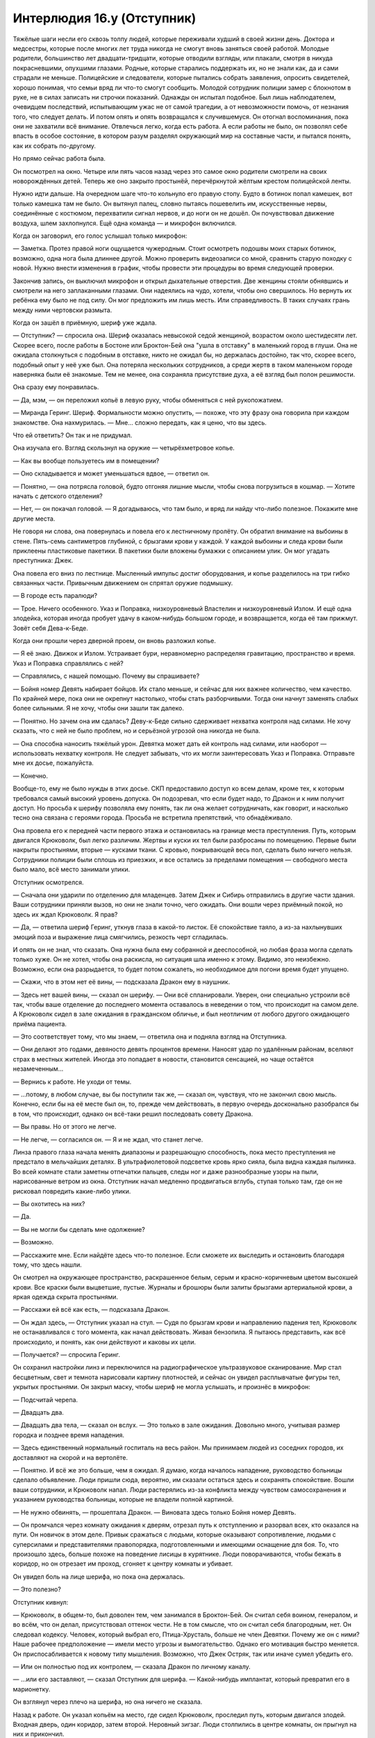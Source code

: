 ﻿Интерлюдия 16.y (Отступник)
#############################
Тяжёлые шаги несли его сквозь толпу людей, которые переживали худший в своей жизни день. Доктора и медсестры, которые после многих лет труда никогда не смогут вновь заняться своей работой. Молодые родители, большинство лет двадцати-тридцати, которые отводили взгляды, или плакали, смотря в никуда покрасневшими, опухшими глазами. Родные, которые старались поддержать их, но не знали как, да и сами страдали не меньше. Полицейские и следователи, которые пытались собрать заявления, опросить свидетелей, хорошо понимая, что семьи вряд ли что-то смогут сообщить. Молодой сотрудник полиции замер с блокнотом в руке, не в силах записать ни строчки показаний.
Однажды он испытал подобное. Был лишь наблюдателем, очевидцем последствий, испытывающим ужас не от самой трагедии, а от невозможности помочь, от незнания того, что следует делать. И потом опять и опять возвращался к случившемуся. Он отогнал воспоминания, пока они не захватили всё внимание. Отвлечься легко, когда есть работа. А если работы не было, он позволял себе впасть в особое состояние, в котором разум разделял окружающий мир на составные части, и пытался понять, как их собрать по-другому.

Но прямо сейчас работа была.

Он посмотрел на окно. Четыре или пять часов назад через это самое окно родители смотрели на своих новорождённых детей. Теперь же оно закрыто простынёй, перечёркнутой жёлтым крестом полицейской ленты.

Нужно идти дальше. На очередном шаге что-то кольнуло его правую стопу. Будто в ботинок попал камешек, вот только камешка там не было. Он вытянул палец, словно пытаясь пошевелить им, искусственные нервы, соединённые с костюмом, перехватили сигнал нервов, и до ноги он не дошёл. Он почувствовал движение воздуха, шлем захлопнулся. Ещё одна команда — и микрофон включился.

Когда он заговорил, его голос услышал только микрофон:

— Заметка. Протез правой ноги ощущается чужеродным. Стоит осмотреть подошвы моих старых ботинок, возможно, одна нога была длиннее другой. Можно проверить видеозаписи со мной, сравнить старую походку с новой. Нужно внести изменения в график, чтобы провести эти процедуры во время следующей проверки.

Закончив запись, он выключил микрофон и открыл дыхательные отверстия. Две женщины стояли обнявшись и смотрели на него заплаканными глазами. Они надеялись на чудо, хотели, чтобы оно свершилось. Но вернуть их ребёнка ему было не под силу. Он мог предложить им лишь месть. Или справедливость. В таких случаях грань между ними чертовски размыта.

Когда он зашёл в приёмную, шериф уже ждала.

— Отступник? — спросила она. Шериф оказалась невысокой седой женщиной, возрастом около шестидесяти лет. Скорее всего, после работы в Бостоне или Броктон-Бей она "ушла в отставку" в маленький город в глуши. Она не ожидала столкнуться с подобным в отставке, никто не ожидал бы, но держалась достойно, так что, скорее всего, подобный опыт у неё уже был. Она потеряла нескольких сотрудников, а среди жертв в таком маленьком городе наверняка были её знакомые. Тем не менее, она сохраняла присутствие духа, а её взгляд был полон решимости.

Она сразу ему понравилась.

— Да, мэм, — он переложил копьё в левую руку, чтобы обменяться с ней рукопожатием.

— Миранда Геринг. Шериф. Формальности можно опустить, — похоже, что эту фразу она говорила при каждом знакомстве. Она нахмурилась. — Мне... сложно передать, как я ценю, что вы здесь.

Что ей ответить? Он так и не придумал.

Она изучала его. Взгляд скользнул на оружие — четырёхметровое копье.

— Как вы вообще пользуетесь им в помещении?

— Оно складывается и может уменьшаться вдвое, — ответил он.

— Понятно, — она потрясла головой, будто отгоняя лишние мысли, чтобы снова погрузиться в кошмар. — Хотите начать с детского отделения?

— Нет, — он покачал головой. — Я догадываюсь, что там было, и вряд ли найду что-либо полезное. Покажите мне другие места.

Не говоря ни слова, она повернулась и повела его к лестничному пролёту. Он обратил внимание на выбоины в стене. Пять-семь сантиметров глубиной, с брызгами крови у каждой. У каждой выбоины и следа крови были приклеены пластиковые пакетики. В пакетики были вложены бумажки с описанием улик. Он мог угадать преступника: Джек.

Она повела его вниз по лестнице. Мысленный импульс достиг оборудования, и копье разделилось на три гибко связанных части. Привычным движением он спрятал оружие подмышку.

— В городе есть паралюди?

— Трое. Ничего особенного. Указ и Поправка, низкоуровневый Властелин и низкоуровневый Излом. И ещё одна злодейка, которая иногда пробует удачу в каком-нибудь большом городе, и возвращается, когда её там прижмут. Зовёт себя Дева-к-Беде.

Когда они прошли через дверной проем, он вновь разложил копье.

— Я её знаю. Движок и Излом. Устраивает бури, неравномерно распределяя гравитацию, пространство и время. Указ и Поправка справлялись с ней?

— Справлялись, с нашей помощью. Почему вы спрашиваете?

— Бойня номер Девять набирает бойцов. Их стало меньше, и сейчас для них важнее количество, чем качество. По крайней мере, пока они не окрепнут настолько, чтобы стать разборчивыми. Тогда они начнут заменять слабых более сильными. Я не хочу, чтобы они зашли так далеко.

— Понятно. Но зачем она им сдалась? Деву-к-Беде сильно сдерживает нехватка контроля над силами. Не хочу сказать, что с ней не было проблем, но и серьёзной угрозой она никогда не была.

— Она способна наносить тяжёлый урон. Девятка может дать ей контроль над силами, или наоборот — использовать нехватку контроля. Не следует забывать, что их могли заинтересовать Указ и Поправка. Отправьте мне их досье, пожалуйста.

— Конечно.

Вообще-то, ему не было нужды в этих досье. СКП предоставило доступ ко всем делам, кроме тех, к которым требовался самый высокий уровень допуска. Он подозревал, что если будет надо, то Дракон и к ним получит доступ. Но просьба к шерифу позволяла ему понять, так ли она желает сотрудничать, как говорит, и насколько тесно она связана с героями города. Просьба не встретила препятствий, что обнадёживало.

Она провела его к передней части первого этажа и остановилась на границе места преступления. Путь, которым двигался Крюковолк, был легко различим. Жертвы и куски их тел были разбросаны по помещению. Первые были накрыты простынями, вторые — кусками ткани. С кровью, покрывающей весь пол, сделать было ничего нельзя. Сотрудники полиции были сплошь из приезжих, и все остались за пределами помещения — свободного места было мало, всё место занимали улики.

Отступник осмотрелся. 

— Сначала они ударили по отделению для младенцев. Затем Джек и Сибирь отправились в другие части здания. Ваши сотрудники приняли вызов, но они не знали точно, чего ожидать. Они вошли через приёмный покой, но здесь их ждал Крюковолк. Я прав?

— Да, — ответила шериф Геринг, уткнув глаза в какой-то листок. Её спокойствие таяло, а из-за нахлынувших эмоций поза и выражение лица смягчились, резкость черт сгладилась.

И опять он не знал, что сказать. Она нужна была ему собранной и дееспособной, но любая фраза могла сделать только хуже. Он не хотел, чтобы она раскисла, но ситуация шла именно к этому. Видимо, это неизбежно. Возможно, если она разрыдается, то будет потом сожалеть, но необходимое для погони время будет упущено.

— Скажи, что в этом нет её вины, — подсказала Дракон ему в наушник.

— Здесь нет вашей вины, — сказал он шерифу. — Они всё спланировали. Уверен, они специально устроили всё так, чтобы ваше отделение до последнего момента оставалось в неведении о том, что происходит на самом деле. А Крюковолк сидел в зале ожидания в гражданском обличье, и был неотличим от любого другого ожидающего приёма пациента.

— Это соответствует тому, что мы знаем, — ответила она и подняла взгляд на Отступника.

— Они делают это годами, девяносто девять процентов времени. Наносят удар по удалённым районам, вселяют страх в местных жителей. Иногда это попадает в новости, становится сенсацией, но чаще остаётся незамеченным...

— Вернись к работе. Не уходи от темы.

— ...потому, в любом случае, вы бы поступили так же, — сказал он, чувствуя, что не закончил свою мысль. Конечно, если бы на её месте был он, то, прежде чем действовать, в первую очередь досконально разобрался бы в том, что происходит, однако он всё-таки решил последовать совету Дракона.

— Вы правы. Но от этого не легче.

— Не легче, — согласился он. — Я и не ждал, что станет легче.

Линза правого глаза начала менять диапазоны и разрешающую способность, пока место преступления не предстало в мельчайших деталях. В ультрафиолетовой подсветке кровь ярко сияла, была видна каждая пылинка. Во всей комнате стали заметны отпечатки пальцев, следы ног и даже разнообразные узоры на пыли, нарисованные ветром из окна. Отступник начал медленно продвигаться вглубь, ступая только там, где он не рисковал повредить какие-либо улики.

— Вы охотитесь на них?

— Да.

— Вы не могли бы сделать мне одолжение?

— Возможно.

— Расскажите мне. Если найдёте здесь что-то полезное. Если сможете их выследить и остановить благодаря тому, что здесь нашли.

Он смотрел на окружающее пространство, раскрашенное белым, серым и красно-коричневым цветом высохшей крови. Все краски были выцветшие, пустые. Журналы и брошюры были залиты брызгами артериальной крови, а яркая одежда скрыта простынями.

— Расскажи ей всё как есть, — подсказала Дракон.

— Он ждал здесь, — Отступник указал на стул. — Судя по брызгам крови и направлению падения тел, Крюковолк не останавливался с того момента, как начал действовать. Живая бензопила. Я пытаюсь представить, как всё происходило, и понять, как они действуют и каковы их цели.

— Получается? — спросила Геринг.

Он сохранил настройки линз и переключился на радиографическое ультразвуковое сканирование. Мир стал бесцветным, свет и темнота нарисовали картину плотностей, и сейчас он увидел расплывчатые фигуры тел, укрытых простынями. Он закрыл маску, чтобы шериф не могла услышать, и произнёс в микрофон:

— Подсчитай черепа.

— Двадцать два.

— Двадцать два тела, — сказал он вслух. — Это только в зале ожидания. Довольно много, учитывая размер городка и позднее время нападения.

— Здесь единственный нормальный госпиталь на весь район. Мы принимаем людей из соседних городов, их доставляют на скорой и на вертолёте.

— Понятно. И всё же это больше, чем я ожидал. Я думаю, когда началось нападение, руководство больницы сделало объявление. Люди пришли сюда, вероятно, им сказали остаться здесь и сохранять спокойствие. Вошли ваши сотрудники, и Крюковолк напал. Люди растерялись из-за конфликта между чувством самосохранения и указанием руководства больницы, которые не владели полной картиной.

— Не нужно обвинять, — прошептала Дракон. — Виновата здесь только Бойня номер Девять.

— Он промчался через комнату ожидания к дверям, отрезал путь к отступлению и разорвал всех, кто оказался на пути. Он новичок в этом деле. Привык сражаться с людьми, которые оказывают сопротивление, людьми с суперсилами и представителями правопорядка, подготовленными и имеющими оснащение для боя. То, что произошло здесь, больше похоже на поведение лисицы в курятнике. Люди поворачиваются, чтобы бежать в коридор, но он отрезает им проход, сгоняет к центру комнаты и убивает.

Он увидел боль на лице шерифа, но пока она держалась.

— Это полезно?

Отступник кивнул:

— Крюковолк, в общем-то, был доволен тем, чем занимался в Броктон-Бей. Он считал себя воином, генералом, и во всём, что он делал, присутствовал оттенок чести. Не в том смысле, что он считал себя благородным, нет. Он следовал кодексу. Человек, который выбрал его, Птица-Хрусталь, больше не член Девятки. Почему же он с ними? Наше рабочее предположение — имели место угрозы и вымогательство. Однако его мотивация быстро меняется. Он приспосабливается к новому типу мышления. Возможно, что Джек Остряк, так или иначе сумел убедить его.

— Или он полностью под их контролем, — сказала Дракон по личному каналу.

— ...или его заставляют, — сказал Отступник для шерифа. — Какой-нибудь имплантат, который превратил его в марионетку.

Он взглянул через плечо на шерифа, но она ничего не сказала.

Назад к работе. Он указал копьём на место, где сидел Крюковолк, проследил путь, которым двигался злодей. Входная дверь, один коридор, затем второй. Неровный зигзаг. Люди столпились в центре комнаты, он прыгнул на них и прикончил.

Взгляд Отступника скользнул к приёмной стойке. Здесь тоже была разбрызгана кровь, но это самая дальняя точка на пути Крюковолка. Вероятно, это была последняя перед уходом цель.

Отступник настроил линзы на брызги крови и отпечатки ступней и зашёл за стойку.

Здесь были ещё тела. Одно из них подпирало стену, и жидкость, пропитавшая простыню, была скорее коричневого цвета, чем красного. Его живот был распорот. Последний погибший.

Кончиком копья Отступник сбросил простыню с головы мужчины. Молодой, голова побрита, рубашка с воротничком и со звездой на плече, кевларовый бронежилет. Рука и ладонь изуродованы. Отступник изучил пол вокруг, отмечая присутствие отпечатков ног, затем вернул простыню на место.

Продвижение по комнате было медленным, и не потому, что он пытался сохранить улики. Ему нужно было подумать, составить полную картину и убедиться в том, что он хотел сказать шерифу.

— Нашли что-нибудь? — спросила она.

— Ваш заместитель погиб в схватке, — сказал он. — Боролся до последнего.

Она сжала челюсть и, он заметил, что её глаза заблестели. Она отвела взгляд на стену.

— Он не мог победить. Только не Крюковолка. Но думаю, он дал нам то, что нужно.

— Правда?

— Анализ сражения наводит на мысль, что Крюковолк отвечает за свои действия. Более того, я думаю, Джек Остряк обучает его. Генерал и головорез соревнуются друг с другом и учат друг друга своим, так сказать, умениям. Джек собирается продолжать игру, поддерживать интерес Крюковолка и не дать ему остановиться. Какой ближайший город?

— Прескотт.

— А следующий?

— Энфилд.

— Спасибо, — сказал он. — Я хочу поговорить с напарником, вместе мы посетим Деву-к-Беде, если только с ней уже не разобрались, после этого мы отчаливаем. Если повезёт, мы будем у них на хвосте.

— Накажите ублюдков.

— Я постараюсь, чёрт возьми.

Он протянул руку, и она пожала её. Он повернулся и пошёл к выходу, отправляя нервные импульсы к компьютеру в модуле, составляя карту больницы и накладывая на неё изображения, которые он получил через визор. Он вышел на улицу и направился к полю, где приземлился модуль Утер.

— Поговори со мной, Колин. Есть какие мысли?

— Крюковолк распотрошил заместителя шерифа и стоял, наблюдая, как тот медленно и мучительно умирает. Были отпечатки на другой стороне комнаты, вероятно, Джека, просмотри запись. Он стоял спиной к шкафу с документами.

— Понятно. Если бы Крюковолк был марионеткой Ампутации, то не стал бы наблюдать за медленной и мучительной смертью противника.

— Примерно так я и подумал. Судя по всему, он стоял там дольше, чем Джек. Если Джек ушёл наверх, что соответствует следам на лестнице, значит он оставил Крюковолка смотреть, как несколько минут умирает человек. Заместитель шерифа был сильным и свирепым, был воином. Таким, каким привык считать себя Крюковолк. Это было не просто убийство, но упивание жестокостью, наслаждение чувством превосходства над павшим. Я думаю, Джек пытается изменить Крюковолка, заставить его предать свой кодекс и стать другим.

— Мне не нравится, когда ты пытаешься залезть в их головы.

— Мы должны проявлять инициативу. Предсказывать. Идти на шаг впереди, чтобы остановить их до следующего нападения на больницу, здание или школу. Это значит, нам нужно понять, как они думают.

— Я знаю. Мне просто это не нравится. С учётом того, что к тебе приходил Манекен.

— Манекен мёртв.

— Была причина, почему он выбрал тебя.

Он отдал кабине Утера приказ открыться и забрался внутрь. Салон был вдвое меньше пассажирского самолёта, четверть его была оснащена всем необходимым для обитания, а оставшаяся часть обставлена вооружением. Когда он оказался внутри, системы вернулись к жизни, кресло пилота повернулось, чтобы он мог сесть, мониторы осветились. Ему стоило только подумать, и изображения начали сменяться, курсор, управляемый силой мысли, забегал по экрану, щёлкая по иконкам.

— ...ты не ответил.

— Прости. Всё ещё привыкаю к настройкам. Чувствую себя новорождённым, который осваивает движения рук и ног.

— Я надеюсь, что всё не так плохо, ведь ты управляешь летательным аппаратом.

— Это гипербола. Скажем лучше так: я как малыш. Могу ходить, но могу и упасть, если не уделяю достаточно внимания выполнению сложных движений.

Он расположился в кресле пилота, и его чувства раскрылись обширным "осязаемым" ответам Утера. Он почувствовал, как аппарат взлетает. Мониторы перед ним показали местоположение Дракона.

— Ты не ответил на мой вопрос, Колин. Я спросила, не думаешь ли ты, что мне следует внимательнее следить за тобой?

— Я так не думаю, — ответил он. — Не представляю, как можно быть ещё внимательнее. Хотя твоё присутствие было кстати. Спасибо за подсказки с шерифом. Я мог наломать дров.

— Ерунда.

— Есть информация по Деве?

— Похоже, мы опоздали. Они добрались до неё.

Его сердце замерло.

— “Добрались” в смысле “она мертва” или “она с ними”?

— Последнее.

— Блядь! — Ещё один противник. Он вспомнил с кем разговаривает. — Прошу прощения.

— Я тоже материлась, когда узнала. Не переживай. Я думаю про Энфилд. А ты?

— Наши мысли сходятся. Это достаточно близко, но не настолько, чтобы мы начали поиски именно с него.

Он привёл Утер в движение и начертил курс к предполагаемой цели Девятки. Он заметил, что Дракон в своём модуле делает то же самое.

Это не могло продолжаться долго. Они могли отслеживать Девятку с подобной лёгкостью, только пока их добыча не знала о преследовании. Если Джек начнёт скрывать передвижения группы, устанавливать ловушки и обманки, всё будет по-другому. Соревнование на интуицию, планирование на несколько шагов вперёд.

— Мы должны были сразиться с ними раньше, — подумал он вслух. — В Броктон-Бей.

— Мы во многом были не готовы. Ты ещё не восстановился, а у меня не было ничего, что можно было бы им противопоставить. Лучше подождать и атаковать их сразу всеми шестью модулями.

Он открыл рот, чтобы что-то сказать, но остановился.

— Чёрт, — сказала она. — Я надеялась, ты не так внимательно слушаешь.

— Я всегда слушаю, когда ты говоришь. А что случилось с остальными тремя модулями?

— Мелюзина выведена из строя, пока я не изготовлю новые конечности. Азазель и Астарог-Нидхёгг расплавлены.

Он нахмурился.

— Неформалы?

— И Скитальцы. Я забрала остальные модули из города. Когда перед нами крупная рыба, потери недопустимы.

— Это... раздражает.

— Что именно? То, что они продолжают делать то, что делают? Или то, что я не упомянула об этом?

— Официально я всё ещё заключённый. В данный момент — заключённый на облаве. Если ты хочешь ограничивать информацию, которую я получаю, я переживу.

— Не знаю, говоришь ли ты серьёзно.

— Я тоже не знаю. Но именно сейчас меня больше беспокоит, что Неформалы и Скитальцы смогли выдержать натиск всех семи модулей. Если им это удалось, возможно и Бойня номер Девять сможет уничтожить их? И нас вместе с ними?

— У них слабый искусственный интеллект. Они выполняют распоряжения, но без воображения. Их автопилоты не могут мыслить нестандартно, они не планируют и не импровизируют. Они просто выполняют одну из поставленных задач: изолировать, атаковать, удерживать.

— Это твоя разработка. Я знаю, что ты способна мыслить нестандартно.

— Я работаю со связанными руками, Колин. В моём коде слишком много ограничений и правил против создания искусственного интеллекта. Они никуда не делись. Ты дал мне некоторую свободу, некоторые обходные пути, способы их обмануть, но я всё равно на них натыкаюсь.

Он постучал пальцами по рукояти кресла, обдумывая сказанное:

— Хочешь, чтобы я посмотрел?

— Пожалуйста.

— Я не хочу загрязнить твой код. Это не моя специализация. Я даже не могу сказать, что освоился. Можно с уверенностью считать, что каждый раз, когда я меняю код, он становится менее элегантным.

— Только относительно.

— Я очень сильно опасаюсь, что я могу всё испортить, если что-то выйдет из под контроля.

— Я делаю резервные копии. Еженедельно.

— Но тогда нам придётся очень быстро вводить тебя в курс дела. И, я повторяю, это опасно. Кроме того, сегодняшняя ты нравишься мне гораздо больше, чем ты неделю назад.

— Звучит почти романтично.

Он слегка улыбнулся.

— Я заметила.

— Сейчас ты становишься почти навязчивой, — улыбнулся он ещё шире.

— Я исправлюсь. Как твои протезы?

— Нормально. Работа глаза великолепна.

— Я видела, — ответила она.

Он усмехнулся.

— Ой-ёй, — её голос прозвучал по-настоящему смущённо.

— Не переживай. Я знаю, что ты следишь. Всё в порядке, даже неплохо иметь лишнюю пару глаз. Всё остальное в норме. Я сделал заметку исправить ногу. Чувствую, что она слишком идеальна. Некомфортно. Но ты, наверное, слышала.

— Я не прослушиваю персональные заметки, не лезу в личные журналы и почту. По условиям сделки с СКП я должна проверять, чтобы ты следовал правилам. Это всё, что меня касается. Твои мысли принадлежат только тебе.

— Хорошо.

— По тебе не скажешь, что ты беспокоишься по этому поводу.

— Не особо.

— Дай мне знать, если будешь чувствовать себя некомфортно.

— Это можно. Послушай, мы прибудем через несколько минут, так что не имеет смысла глубоко погружаться в анализ. Я лучше займусь своими коленями, а затем, если останется время перед посадкой, просмотрю твой код, чтобы освежить память.

— Хорошо.

Он взглянул в один из мониторов, на котором были открыты окна, показывающие состояние ноги. Он мог нарисовать неровные формы, соответствующие отдельным устройствам, даже не глядя на экран. Треугольник здесь, круг там. Вот открыто второе окно, соединённое линией с треугольником, здесь он нарисовал такой же треугольник и начал заполнять его другими фигурами. К тому времени, как было открыто четвёртое окно, он уже просматривал предыдущие заметки, чтобы скопировать схемы старых работ, пытаясь определить, к чему можно прийти.

Расчёты сходились. Избыток энергии в одной из систем мог помочь питать другую. На молекулярном уровне были способы использовать естественный уровень радиации, пропитывавшей всю известную вселенную, преобразовать её в энергию. Она была чрезвычайно мала, но весьма полезна после того, как была гетеродинирована, и направлена в длинные, почти бесконечные цепи. Сверхэффективная, компактная генерация энергии, которая могла принести пользу соседним устройствам. Это была фундаментальная основа всей его работы: эффективность.

Это его вполне устраивало. Эффективность, интенсивность, целеустремлённость — все эти качества были, в некотором смысле, родственны, и все они составляли его сильную сторону. Хотя, конечно, они не считались достоинствами, когда дело касалось отношений. Точнее, отношений между людьми.

Похоже, до сих пор они не мешали общению с Драконом. Кого-то могла возмутить близость их партнёрства, его интимность, её непрерывное присутствие и надзирающий глаз. Он понимал, что она думает быстрее, не спит и не останавливается. Она была привязана к нему, была создана имитировать людей. Возможно, её внимание бывало слишком навязчивым, но это просто особенности перевода, нормальное поведение, значительно разогнанное и не имеющее возможности притормозить. Он будет следить за её отклонениями от нормы, так же как и она непрерывно следит за той его частью, которая привлекла внимание Манекена.

Сейчас его одержимость, высокомерие и целеустремлённость помогут ему сфокусироваться на Девятке, отодвинут в сторону все остальные заботы. А в это время он сможет подстроиться под любую странность характера Дракона. Даже сможет наслаждаться им.

Его губы изогнулись в очередной улыбке. Она забавная.

— Хорошо. Я закончил. Хочешь глянуть, пока я посмотрю код?

— Конечно. У тебя восемь минут.

Ему пришлось разработать специальную программу только для того, чтобы просто читать код, поскольку тот не был ограничен фиксированной структурой, а больше походил на текущий водопад данных, реку из молний с миллионом угрей, извивающихся единой массой. Чтобы расшифровать всё это, ему пришлось научиться думать по-другому. И абсолютно по-новому — чтобы вносить изменения. Правила, которые Дракон обязана была выполнять, были заложены в саму её суть, даже воспоминания проходили через многочисленные фильтры.

Он изолировал часть программы и поставил на повтор, чтобы разобраться, что она делает.

— Твой проект не будет работать, — сообщила Дракон.

— Будет.

— Ты вставил генератор наношипов в свою ногу, но источник питания сбрасывает тепло тебе в голень. Ты себя поджаришь.

— Я встроил в голень такой же. Попеременная работа.

— Ещё одна модификация тела? Колин...

— Мы уже это проходили.

— Я собиралась предложить тебе провести вечером время вдвоём, сыграть ещё один раунд десять на десять. Если будешь так продолжать, в этом не будет смысла.

— Ты преувеличиваешь.

— Не особо.

Он мог бы ответить, но сдержался и промолчал. Нет смысла начинать ссору сейчас, перед тем, как они могут схлестнуться с Девяткой.

Десять на десять. Игра включала в себя взаимодействие между ним и её человекоподобной частью, физический контакт с последующей оценкой чувствительности по двум шкалам до десяти. Игра была задумана для калибровки различных ощущений искусственного тела и для проверки, что его собственные импланты не разрушают нервную систему, но всё двигалось к неизбежной, закономерной развязке.

Но не к очевидной. Чтобы зайти так далеко, ещё многое нужно сделать, нужно улучшить её тело, расширить его возможности.

Не станет ли он к этому времени в большей степени машиной, чем она?

А если посмотреть на это с другой стороны? Может ли он позволить себе остановиться? Они участвовали в войне на истощение против Девятки. Не стоит забывать и о Губителях. В Броктон-Бей он зашёл слишком далеко, но в общем-то был прав. Они должны быть остановлены, если это в принципе возможно, и что здесь такого, если это удастся именно ему? Если вновь встанет вопрос о том, чтобы пойти на всё, не останавливаясь ни перед чем, отбросить любые угрызения совести и остановить чудовищ раз и навсегда, ну что же, он готов. Он не станет второй раз так же сильно полагаться на наношипы, они, очевидно, оказались неспособны прорезать Губителя насквозь, но он повторил бы всё ещё раз.

И ощутил бы то же сожаление, которое испытывал сейчас.

— Ты замолчал.

— Размышляю.

— Три минуты на то, чтобы закончить размышления, и приготовиться к бою.

— Всё нормально. Мысли всё равно ходят по кругу. Если говорить о деле, я пытаюсь изолировать код твоего "высшего мозга" от остальной части. Ты не могла бы в течении минуты поразмышлять, например, над протезом моей ноги?

— Занимаюсь.

Он начал выделять границы двух различных частей кода.

— Думай о чём-нибудь несущественном, — сказал он ей.

— Это сложнее, чем звучит.

— Подумай о белом цвете или смотри в пространство.

Он заметил как код изменился, тогда начал постепенно сужать выделенные границы.

Ничего подходящего. Можно будет использовать, чтобы не дать будущим изменениям вредить самым существенным частям, но в целом ничего полезного.

— Значит, Неформалы всё ещё удерживают территорию? — спросил он, чтобы поддержать разговор.

— Они похитили директора и удерживали достаточно долго, чтобы заставить её отдать приказ на отключение автопилотов, что помогло им вырваться из схватки. Затем использовали комбинацию силы Сплетницы и знаний директора, чтобы определить как замедлить меня, путём вывода из строя башен сотовой связи. Насколько мне известно, сейчас они даже в лучшем положении, чем были.

— Проклятье.

— Что ты чувствуешь, когда о них думаешь? О Неформалах?

— Пытаешься заняться психоанализом? Мне не терпится остановить их. Если ты спросишь меня, чтобы бы я хотел изменить, то я не смогу назвать ничего, что я бы сделал по-другому. Я сделал бы всё ещё раз, но только лучше.

— Ты бы не попался.

— Совершенно верно, — вздохнул он. — И, наверное, я был слишком суров с Рой. Я был на неё зол, я устал, и, возможно, поэтому приписал ей злой умысел, которого у неё не было. Сейчас я думаю: да, она приняла те решения, которые приняла, однако у неё были на это причины.

— Так же как у тебя.

— Я бы так не сказал.

Дракон не ответила. Он мысленно выругался, зная, что она, скорее всего, слышит.

— Они одолели Азазеля? — спросил он в надежде сменить тему.

— Да.

— Блядь, — пробормотал он. Здесь бы он пригодился.

Он заметил смещение кода, далеко в стороне от границ, которые отметил.

— О чём ты только что думала?

— О плане полёта, о стратегии сражения, о изменениях в конструкции Азазеля. У меня есть данные из чёрного ящика.

— Подумай ещё раз о каждой из этих вещей.

— Мы будем на месте в течении минуты.

— Пожалуйста?

Долгая пауза, затем опять — проблеск изменения данных за пределами границ, которые он отметил. Он увеличил окно, распределил его содержимое по всем мониторам перед собой.

— Продолжай, — сказал он. Курсор бегал между семью экранами, отмечая цветами области, где код изменялся наиболее значительно. Это напоминало работу, которую он производил своей собственной силой, незначительные элементы воздействовали на всё остальное.

Как его собственная сила...

Он откинулся в кресле.

— Что такое?

— Либо Эндрю Рихтер был гораздо более продвинут в проектировании искусственного интеллекта, чем я полагал, либо здесь нечто совершенно иное. У тебя есть какие-нибудь заметки по твоему коду за последние несколько лет?

— Мы прибыли в Энфилд, Колин.

— Я очень слабо понимаю работу этого кода. Боюсь, что как только я отвлекусь, потеряю след и всё превратится в бессмыслицу. Заметки по коду?

— За какой период?

— Допустим, периодами по четыре года.

— Загружаю их в систему Утера. Это не похоже на тебя, Колин. Ты отвлекаешься? Бойня номер Девять уже не так важна?

— Четыре года назад, похоже, то же самое. Трудно обнаружить подобные вспышки, и не задуматься о том, что я принимаю желаемое за действительное.

— Колин. Должна признать, ты заставляешь меня нервничать. То, что ты говоришь, звучит так, словно Рихтер предусмотрел какую-то систему безопасности, и я могу развалиться на части в любую секунду.

— Дело не в этом. Ты можешь загрузить самые ранние сборки данных?

— Мне придётся удалить один из загруженных наборов.

— Действуй. Они бесполезны. Ничем не отличаются от самых последних.

Он наблюдал, как появился поток данных. Было странно смотреть на него, и словно видеть её молодой. Наверное, так музыкант способен читать ноты с листа и мысленно слышать их звучание. Только в данном случае это больше походило на видео девушки, снятое в то время, когда она была ребёнком.

В то время ограничений было больше. Разумеется, уже тогда она была совершеннее, чем что-либо ещё на планете, но даже она менялась. Одно изменение приводило к другому, а второе — к третьему. Он порылся в массивах информации в поисках проблесков изменений, взглянул на маркеры времени. Год вперёд. Два года.

Нет, он не мог позволить себе просматривать всю жизнь Дракона. Он закрыл изображение, наклонился вперёд и уставился на экран, на изображение кода Дракона, замершее в трёхсекундном цикле посреди её размышлений об изменении в конструкции модуля.

— В чём дело?

— Ты Технарь.

— Это не открытие, Колин.

— Нет. Я хочу сказать, ты не только подходишь под классификацию. Ты парачеловек. Сейчас нет времени на уточнение, но в определённый момент времени, между несколькими годами после твоего создания и сегодняшним днём, у тебя произошло событие-триггер.

— Как я могу быть парачеловеком, если я даже не человек?

— Я не знаю.

— Я даже не похожа на человека. Можно сказать, я имитирую человека, но при этом морской огурец более человечен, чем я. Это не имеет смысла.

— Я понимаю не больше тебя.

— Что это значит?

— Ещё раз повторяю. Я не знаю. Но сейчас моя очередь напомнить тебе, что мы должны следовать заданию. Проверь, можем ли мы отследить наши цели. Четыре модуля на подлёте?

— Они прибудут через минуту.

— Хорошо. Эта информация о тебе очень важна. Это ключ. Я смертный, я могу не выбраться живым...

— Не говори так.

— Так обстоят дела. Я не хочу ничего оставлять на волю случая. Поэтому я оставлю сообщение, просто на случай, если случится самое худшее, и мы оба погибнем. Инструкции.

— Посмотреть код.

— Посмотреть код. Раз ты сама ничего не заметила, значит, возможно, где-то есть ментальный блок.

— У меня нет разума, чтобы установить ментальный блок. Я состою из данных.

— И всё же установить ограничения возможно. Просто на всякий случай, нужно убедиться, что если нам самим не удастся вернуться, кто-нибудь сможет просмотреть код. Что бы ни случилось, кто-нибудь просмотрит твою память и найдёт достоверные данные по событию-триггеру. Если всё будет хорошо, это будем мы. Ты не помнишь, как это случилось?

— Нет.

— Значит, мы проверим, насколько хорошо удалены эти данные. И были ли они вообще удалены. Возможно, это просто блок, который ограничивает тебе доступ к настоящей памяти. Если повезёт, получится воспользоваться лазейкой, вроде той, которая позволила тебе создавать дочерние искусственные интеллекты, и мы откроем доступ к твоей памяти, найдём или расшифруем запись, того, что произошло.

— Зачем?

Вопрос был хороший. Ему понадобилась секунда, чтобы сформулировать мысль.

— С того дня, когда я получил суперсилы, я считал себя солдатом великой войны. Между добром и злом, порядком и хаосом, человечеством и такими, как Бойня номер Девять и Губители. Это война на множестве фронтов. И иногда она требует принимать неприятные решения. Когда мы говорили о снятии ограничений в твоём коде, разрушении барьеров, которые установил параноидально осторожный Эндрю Рихтер, мы говорили о том, что ты и я можем работать вместе, можем обеспечить нашей стороне уверенное преимущество в чистой огневой мощи. Я думаю, это вполне осуществимо, нужно лишь только вложить немного больше времени и стараний. Но если мы получим доступ к этим воспоминаниям? К записи прохождения триггер-события? Мы сможем получить уверенное преимущество ещё и в знании.

— Я знаю, о чём ты думаешь. Ты хочешь воспроизвести триггер-событие, расшифровать, понять или даже научиться управлять источником суперсил. Это именно тот способ мышления, который я должна сдерживать, пока работаю с тобой.

— Ты считаешь, что я неправ? Что мы не должны во всём разобраться?

— Нет. Мы должны. Но я беспокоюсь, что это может принести нам массу неприятностей.

— Я не понимаю твоего нежелания, — он уже начал набирать заметку с инструкциями, отмечая даты и время, которые необходимо исследовать, и что искать. Она получалась болезненно поверхностной, но грамотный Технарь или гений сможет разобраться. Он открыл канал связи, чтобы переместить файлы на сервер СКП.

Его компьютер перестал отвечать на команды.

— Дракон?

— Ты мне доверяешь?

— Да, — ответил он.

Динамики воспроизвели звук вздоха.

— Мы не станем оставлять инструкции там, где их сможет прочесть СКП.

— Почему? — спросил он.

— Это, — ответила она, — очень длинная история, и поэтому я прошу тебя довериться мне и отложить её на более поздний срок. Сейчас наша главная цель — Бойня номер Девять. Я сомневаюсь, что мы сможем её окончательно остановить, но мы попытаемся. У нас есть шесть модулей. Я не могу нарушить приказ, да и ты не можешь бросить миссию, иначе тебя больше к ней не допустят. Я объясню всё позже.

— Ты сказала, что мы не можем оставлять инструкции там, где их может прочесть СКП?

— Я почти уверена, что они уже знают то, что мы стараемся найти. И ты окажешься втянут в сражение с врагом одного уровня с Девяткой или даже с Губителями. Думаю, что это неизбежно, с учётом того, насколько мы с тобой стали близки. Но с этим врагом я не могу драться лицом к лицу.

— О ком ты говоришь?

— Я обязана соблюдать законы страны. Подчиняться местному правительству, вне зависимости от того, кто они. Когда мы закончим, неважно, полностью ли остановим Девятку, увидим, как они опять убегают, или проиграем бой, спроси меня о Котле.